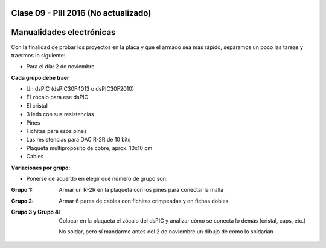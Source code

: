 .. -*- coding: utf-8 -*-

.. _rcs_subversion:

Clase 09 - PIII 2016 (No actualizado)
====================

Manualidades electrónicas
=========================

Con la finalidad de probar los proyectos en la placa y que el armado sea más rápido, separamos un poco las tareas y traermos lo siguiente:

- Para el día: 2 de noviembre

**Cada grupo debe traer**

- Un dsPIC (dsPIC30F4013 o dsPIC30F2010)
- El zócalo para ese dsPIC
- El cristal
- 3 leds con sus resistencias
- Pines
- Fichitas para esos pines
- Las resistencias para DAC R-2R de 10 bits
- Plaqueta multipropósito de cobre, aprox. 10x10 cm
- Cables

**Variaciones por grupo:**

- Ponerse de acuerdo en elegir qué número de grupo son:

:Grupo 1:
    Armar un R-2R en la plaqueta con los pines para conectar la malla
	
:Grupo 2:
    Armar 6 pares de cables con fichitas crimpeadas y en fichas dobles

:Grupo 3 y Grupo 4:
    Colocar en la plaqueta el zócalo del dsPIC y analizar cómo se conecta lo demás (cristal, caps, etc.)
	
    No soldar, pero sí mandarme antes del 2 de noviembre un dibujo de cómo lo soldarían







